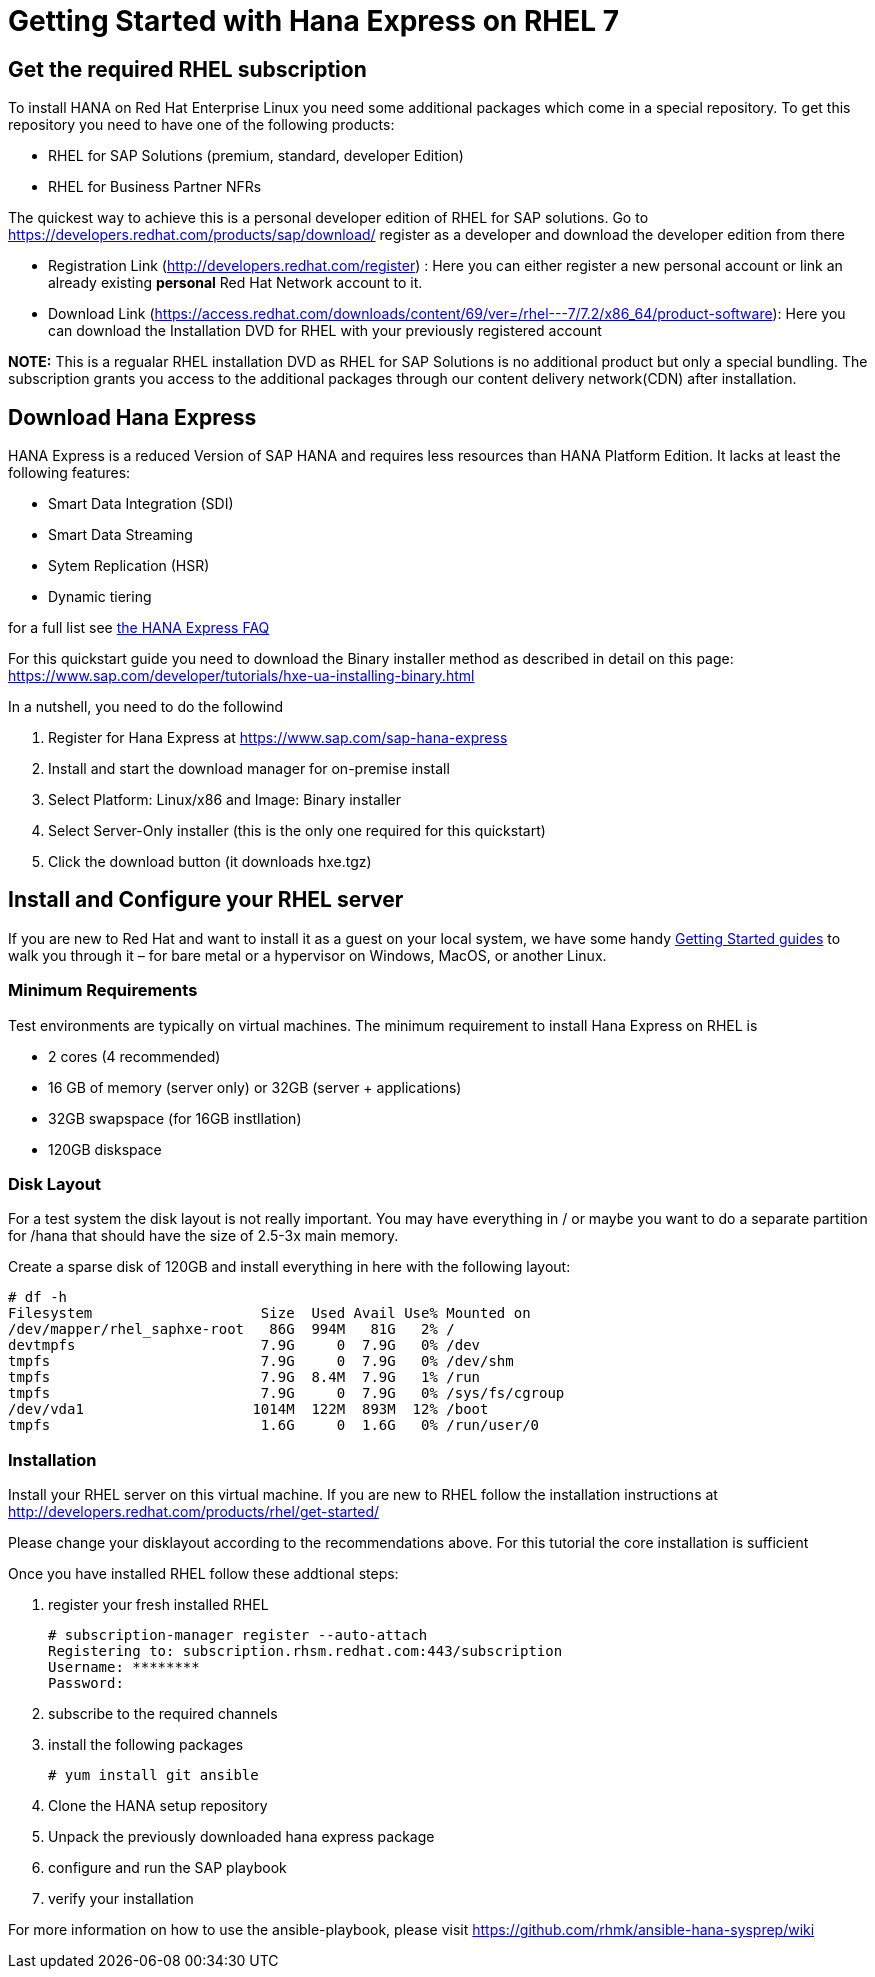 # Getting Started with Hana Express on RHEL 7

## Get the required RHEL subscription
To install HANA on Red Hat Enterprise Linux you need some additional packages
which come in a special repository. To get this repository you need to have one
of the following products:

 - RHEL for SAP Solutions (premium, standard, developer Edition)
 - RHEL for Business Partner NFRs

The quickest way to achieve this is a personal developer edition of RHEL for
SAP solutions. Go to https://developers.redhat.com/products/sap/download/
register as a developer and download the developer edition from there

- Registration Link (http://developers.redhat.com/register) :
  Here you can either register a new personal account or link an already existing
  **personal** Red Hat Network account to it.
- Download Link (https://access.redhat.com/downloads/content/69/ver=/rhel---7/7.2/x86_64/product-software):
  Here you can download the Installation DVD for RHEL with your previously registered
  account

*NOTE:* This is a regualar RHEL installation DVD as RHEL for SAP Solutions is no additional
 product but only a special bundling. The subscription grants you access to the additional
 packages through our content delivery network(CDN) after installation.

## Download Hana Express
HANA Express is a reduced Version of SAP HANA and requires less resources than
HANA Platform Edition. It lacks at least the following features:

- Smart Data Integration (SDI)
- Smart Data Streaming
- Sytem Replication (HSR)
- Dynamic tiering

for a full list see http://news.sap.com/germany/files/2017/01/SAP-HANA-Express-Edition-FAQ-extern.pdf[the HANA Express FAQ]

For this quickstart guide you need to download the Binary installer method as described in detail
on this page: https://www.sap.com/developer/tutorials/hxe-ua-installing-binary.html

In a nutshell, you need to do the followind

1. Register for Hana Express at https://www.sap.com/sap-hana-express
2. Install and start the download manager for on-premise install
3. Select Platform: Linux/x86 and Image: Binary installer
4. Select Server-Only installer (this is the only one required for this quickstart)
5. Click the download button (it downloads hxe.tgz)

## Install and Configure your RHEL server

If you are new to Red Hat and want to install it as a guest on your local system,
we have some handy http://developers.redhat.com/products/rhel/get-started/[Getting Started guides]
 to walk you through it – for bare metal or a hypervisor on Windows, MacOS, or another Linux.

### Minimum Requirements
Test environments are typically on virtual machines. The minimum requirement
to install Hana Express on RHEL is

- 2 cores (4 recommended)
- 16 GB of memory (server only) or 32GB (server + applications)
- 32GB swapspace (for 16GB instllation)
- 120GB diskspace

### Disk Layout
For a test system the disk layout is not really important. You may have
everything in / or maybe you want to do a separate partition for /hana that
should have the size of 2.5-3x main memory.

Create a sparse disk of 120GB and install everything in here with the following layout:

 # df -h
 Filesystem                    Size  Used Avail Use% Mounted on
 /dev/mapper/rhel_saphxe-root   86G  994M   81G   2% /
 devtmpfs                      7.9G     0  7.9G   0% /dev
 tmpfs                         7.9G     0  7.9G   0% /dev/shm
 tmpfs                         7.9G  8.4M  7.9G   1% /run
 tmpfs                         7.9G     0  7.9G   0% /sys/fs/cgroup
 /dev/vda1                    1014M  122M  893M  12% /boot
 tmpfs                         1.6G     0  1.6G   0% /run/user/0

### Installation
Install your RHEL server on this virtual machine. If you are new to RHEL follow the
installation instructions at http://developers.redhat.com/products/rhel/get-started/

Please change your disklayout according to the recommendations above. For this
tutorial the core installation is sufficient

Once you have installed RHEL follow these addtional steps:

1. register your fresh installed RHEL

 # subscription-manager register --auto-attach
 Registering to: subscription.rhsm.redhat.com:443/subscription
 Username: ********
 Password: 

2. subscribe to the required channels


3. install the following packages

  # yum install git ansible

4. Clone the HANA setup repository

5. Unpack the previously downloaded hana express package

6. configure and run the SAP playbook

7. verify your installation

For more information on how to use the ansible-playbook, please visit
https://github.com/rhmk/ansible-hana-sysprep/wiki
